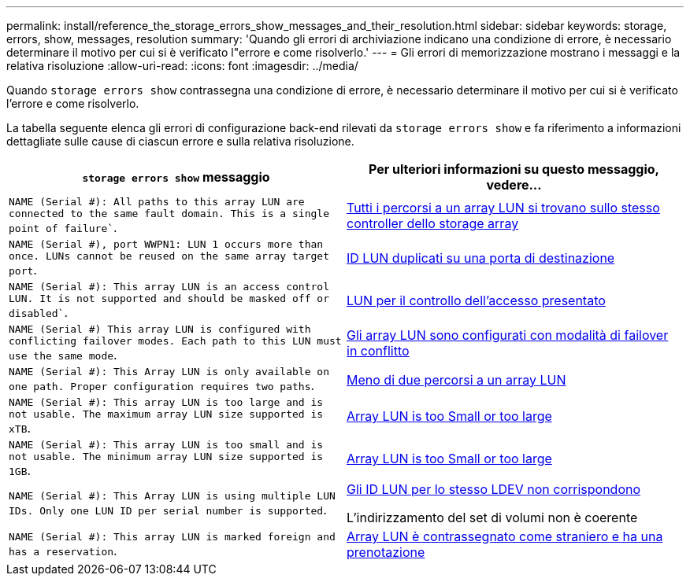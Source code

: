 ---
permalink: install/reference_the_storage_errors_show_messages_and_their_resolution.html 
sidebar: sidebar 
keywords: storage, errors, show, messages, resolution 
summary: 'Quando gli errori di archiviazione indicano una condizione di errore, è necessario determinare il motivo per cui si è verificato l"errore e come risolverlo.' 
---
= Gli errori di memorizzazione mostrano i messaggi e la relativa risoluzione
:allow-uri-read: 
:icons: font
:imagesdir: ../media/


[role="lead"]
Quando `storage errors show` contrassegna una condizione di errore, è necessario determinare il motivo per cui si è verificato l'errore e come risolverlo.

La tabella seguente elenca gli errori di configurazione back-end rilevati da `storage errors show` e fa riferimento a informazioni dettagliate sulle cause di ciascun errore e sulla relativa risoluzione.

|===
| `storage errors show` messaggio | Per ulteriori informazioni su questo messaggio, vedere... 


 a| 
`NAME (Serial #): All paths to this array LUN are connected to the same fault domain. This is a single point of failure``.
 a| 
xref:reference_all_paths_to_an_array_lun_are_on_the_same_storage_array_controller.adoc[Tutti i percorsi a un array LUN si trovano sullo stesso controller dello storage array]



 a| 
`NAME (Serial #), port WWPN1: LUN 1 occurs more than once. LUNs cannot be reused on the same array target port`.
 a| 
xref:reference_duplicate_lun_ids_on_a_target_port.adoc[ID LUN duplicati su una porta di destinazione]



 a| 
`NAME (Serial #): This array LUN is an access control LUN. It is not supported and should be masked off or disabled``.
 a| 
xref:reference_an_access_control_lun_is_presented_to_ontap.adoc[LUN per il controllo dell'accesso presentato]



 a| 
`NAME (Serial #) This array LUN is configured with conflicting failover modes. Each path to this LUN must use the same mode`.
 a| 
xref:reference_array_luns_are_configured_with_conflicting_failover_modes_clustered_data_ontap_8_2_and_later.adoc[Gli array LUN sono configurati con modalità di failover in conflitto]



 a| 
`NAME (Serial #): This Array LUN is only available on one path. Proper configuration requires two paths`.
 a| 
xref:reference_fewer_than_two_paths_to_an_array_lun.adoc[Meno di due percorsi a un array LUN]



 a| 
`NAME (Serial #): This array LUN is too large and is not usable. The maximum array LUN size supported is xTB`.
 a| 
xref:reference_array_lun_is_either_smaller_or_larger_than_the_supported_values.adoc[Array LUN is too Small or too large]



 a| 
`NAME (Serial #): This array LUN is too small and is not usable. The minimum array LUN size supported is 1GB`.
 a| 
xref:reference_array_lun_is_either_smaller_or_larger_than_the_supported_values.adoc[Array LUN is too Small or too large]



 a| 
`NAME (Serial #): This Array LUN is using multiple LUN IDs. Only one LUN ID per serial number is supported`.
 a| 
xref:reference_lun_ids_for_the_same_ldev_do_not_match.adoc[Gli ID LUN per lo stesso LDEV non corrispondono]

L'indirizzamento del set di volumi non è coerente



 a| 
`NAME (Serial #): This array LUN is marked foreign and has a reservation`.
 a| 
xref:reference_array_lun_is_marked_foreign_and_has_a_reservation_data_ontap_8_3_and_later.adoc[Array LUN è contrassegnato come straniero e ha una prenotazione]

|===